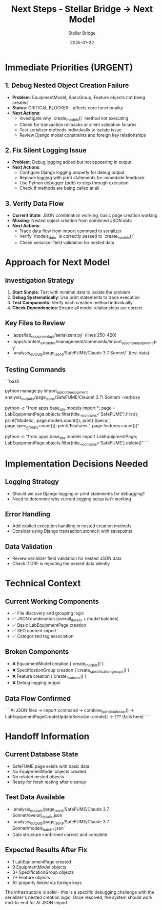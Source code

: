 #+TITLE: Next Steps - Stellar Bridge → Next Model
#+AUTHOR: Stellar Bridge
#+DATE: 2025-01-22
#+FILETAGS: :next-steps:stellar-bridge:ai-json:import:

* Immediate Priorities (URGENT)

** 1. Debug Nested Object Creation Failure
- **Problem**: EquipmentModel, SpecGroup, Feature objects not being created
- **Status**: CRITICAL BLOCKER - affects core functionality
- **Next Actions**:
  - Investigate why `create_models()` method not executing
  - Check for transaction rollbacks or silent validation failures
  - Test serializer methods individually to isolate issue
  - Review Django model constraints and foreign key relationships

** 2. Fix Silent Logging Issue
- **Problem**: Debug logging added but not appearing in output
- **Next Actions**:
  - Configure Django logging properly for debug output
  - Replace logging with print statements for immediate feedback
  - Use Python debugger (pdb) to step through execution
  - Check if methods are being called at all

** 3. Verify Data Flow
- **Current State**: JSON combination working, basic page creation working
- **Missing**: Nested object creation from combined JSON data
- **Next Actions**:
  - Trace data flow from import command to serializer
  - Verify `models_data` is correctly passed to `create_models()`
  - Check serializer field validation for nested data

* Approach for Next Model

** Investigation Strategy
1. **Start Simple**: Test with minimal data to isolate the problem
2. **Debug Systematically**: Use print statements to trace execution
3. **Test Components**: Verify each creation method individually
4. **Check Dependencies**: Ensure all model relationships are correct

** Key Files to Review
- `apps/lab_equipment_api/serializers.py` (lines 250-420)
- `apps/content_extractor/management/commands/import_ai_json_to_equipment.py`
- `analysis_outputs/page_jsons/SafeFUME/Claude 3.7 Sonnet/` (test data)

** Testing Commands
```bash
# Test import with debug output
python manage.py import_ai_json_to_equipment analysis_outputs/page_jsons/SafeFUME/Claude\ 3.7\ Sonnet/ --verbose

# Check database state
python -c "from apps.base_site.models import *; page = LabEquipmentPage.objects.filter(title__icontains='SafeFUME').first(); print('Models:', page.models.count()); print('Specs:', page.spec_groups.count()); print('Features:', page.features.count())"

# Clean up for testing
python -c "from apps.base_site.models import LabEquipmentPage; LabEquipmentPage.objects.filter(title__icontains='SafeFUME').delete()"
```

* Implementation Decisions Needed

** Logging Strategy
- Should we use Django logging or print statements for debugging?
- Need to determine why current logging setup isn't working

** Error Handling
- Add explicit exception handling in nested creation methods
- Consider using Django transaction.atomic() with savepoints

** Data Validation
- Review serializer field validation for nested JSON data
- Check if DRF is rejecting the nested data silently

* Technical Context

** Current Working Components
- ✅ File discovery and grouping logic
- ✅ JSON combination (overall_details + model batches)
- ✅ Basic LabEquipmentPage creation
- ✅ SEO content import
- ✅ Categorized tag association

** Broken Components
- ❌ EquipmentModel creation (`create_models()`)
- ❌ SpecificationGroup creation (`create_specification_groups()`)
- ❌ Feature creation (`create_features()`)
- ❌ Debug logging output

** Data Flow Confirmed
```
AI JSON files → import command → combine_json_data_for_api() → 
LabEquipmentPageCreateUpdateSerializer.create() → ??? (fails here)
```

* Handoff Information

** Current Database State
- SafeFUME page exists with basic data
- No EquipmentModel objects created
- No related nested objects
- Ready for fresh testing after cleanup

** Test Data Available
- `analysis_outputs/page_jsons/SafeFUME/Claude 3.7 Sonnet/overall_details.json`
- `analysis_outputs/page_jsons/SafeFUME/Claude 3.7 Sonnet/models_batch_*.json`
- Data structure confirmed correct and complete

** Expected Results After Fix
- 1 LabEquipmentPage created
- 9 EquipmentModel objects
- 3+ SpecificationGroup objects
- 7+ Feature objects
- All properly linked via foreign keys

The infrastructure is solid - this is a specific debugging challenge with the serializer's nested creation logic. Once resolved, the system should work end-to-end for AI JSON import. 